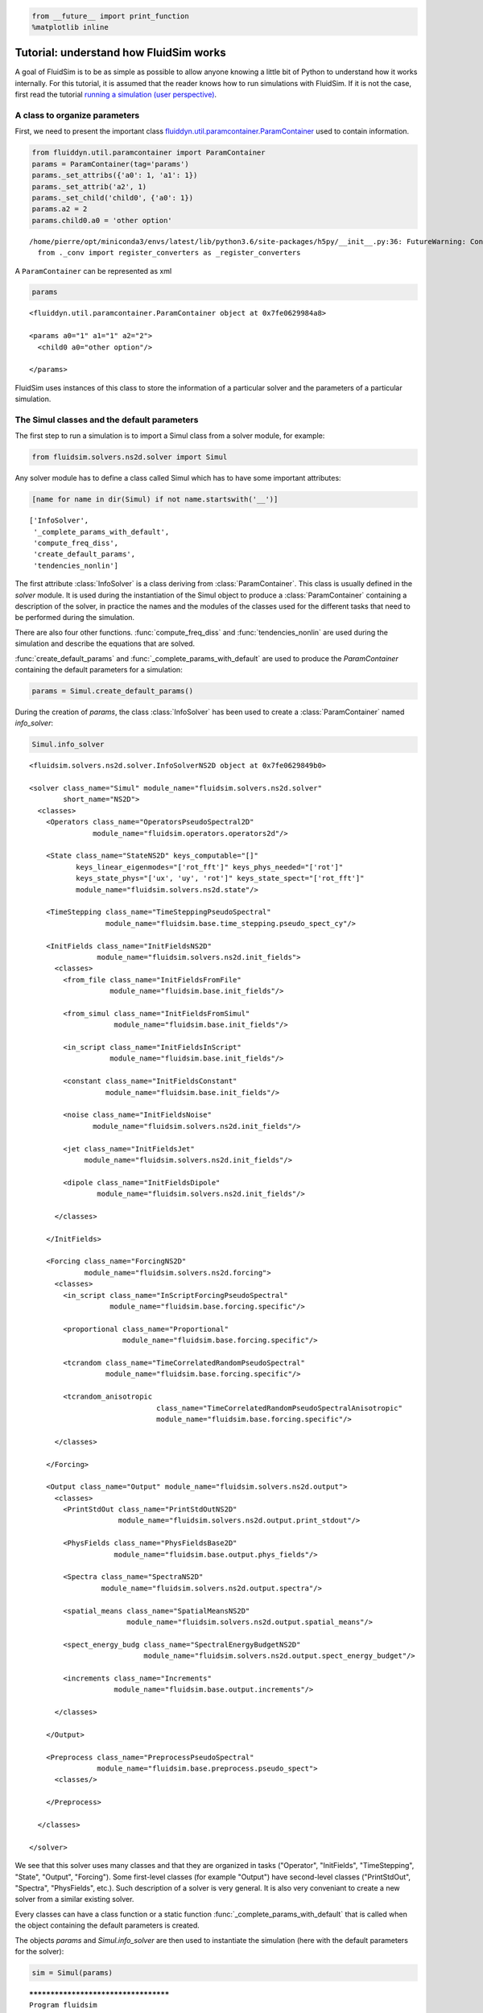 
.. code:: ipython3

    from __future__ import print_function
    %matplotlib inline

.. _tutosimuldev:

Tutorial: understand how FluidSim works
=======================================

A goal of FluidSim is to be as simple as possible to allow anyone knowing a little bit of Python to understand how it works internally. For this tutorial, it is assumed that the reader knows how to run simulations with FluidSim. If it is not the case, first read the tutorial `running a simulation (user perspective) <tuto_user.html>`_.

A class to organize parameters
------------------------------

First, we need to present the important class `fluiddyn.util.paramcontainer.ParamContainer <http://fluiddyn.readthedocs.org/en/latest/generated/fluiddyn.util.paramcontainer.html>`_ used to contain information.

.. code:: ipython3

    from fluiddyn.util.paramcontainer import ParamContainer
    params = ParamContainer(tag='params')
    params._set_attribs({'a0': 1, 'a1': 1})
    params._set_attrib('a2', 1)
    params._set_child('child0', {'a0': 1})
    params.a2 = 2
    params.child0.a0 = 'other option'


.. parsed-literal::

    /home/pierre/opt/miniconda3/envs/latest/lib/python3.6/site-packages/h5py/__init__.py:36: FutureWarning: Conversion of the second argument of issubdtype from `float` to `np.floating` is deprecated. In future, it will be treated as `np.float64 == np.dtype(float).type`.
      from ._conv import register_converters as _register_converters


A ``ParamContainer`` can be represented as xml

.. code:: ipython3

    params




.. parsed-literal::

    <fluiddyn.util.paramcontainer.ParamContainer object at 0x7fe0629984a8>
    
    <params a0="1" a1="1" a2="2">
      <child0 a0="other option"/>  
    
    </params>



FluidSim uses instances of this class to store the information of a
particular solver and the parameters of a particular simulation.

The Simul classes and the default parameters
--------------------------------------------

The first step to run a simulation is to import a Simul class from a
solver module, for example:

.. code:: ipython3

    from fluidsim.solvers.ns2d.solver import Simul

Any solver module has to define a class called Simul which has to have
some important attributes:

.. code:: ipython3

    [name for name in dir(Simul) if not name.startswith('__')]




.. parsed-literal::

    ['InfoSolver',
     '_complete_params_with_default',
     'compute_freq_diss',
     'create_default_params',
     'tendencies_nonlin']



The first attribute :class:`InfoSolver` is a class deriving from :class:`ParamContainer`. This class is usually defined in the `solver` module. It is used during the instantiation of the Simul object to produce a :class:`ParamContainer` containing a description of the solver, in practice the names and the modules of the classes used for the different tasks that need to be performed during the simulation.

There are also four other functions. :func:`compute_freq_diss` and :func:`tendencies_nonlin` are used during the simulation and describe the equations that are solved.

:func:`create_default_params` and :func:`_complete_params_with_default` are used to produce the `ParamContainer` containing the default parameters for a simulation:

.. code:: ipython3

    params = Simul.create_default_params()

During the creation of `params`, the class :class:`InfoSolver` has been used to create a :class:`ParamContainer` named `info_solver`:

.. code:: ipython3

    Simul.info_solver




.. parsed-literal::

    <fluidsim.solvers.ns2d.solver.InfoSolverNS2D object at 0x7fe0629849b0>
    
    <solver class_name="Simul" module_name="fluidsim.solvers.ns2d.solver"
            short_name="NS2D">
      <classes>
        <Operators class_name="OperatorsPseudoSpectral2D"
                   module_name="fluidsim.operators.operators2d"/>  
    
        <State class_name="StateNS2D" keys_computable="[]"
               keys_linear_eigenmodes="['rot_fft']" keys_phys_needed="['rot']"
               keys_state_phys="['ux', 'uy', 'rot']" keys_state_spect="['rot_fft']"
               module_name="fluidsim.solvers.ns2d.state"/>  
    
        <TimeStepping class_name="TimeSteppingPseudoSpectral"
                      module_name="fluidsim.base.time_stepping.pseudo_spect_cy"/>  
    
        <InitFields class_name="InitFieldsNS2D"
                    module_name="fluidsim.solvers.ns2d.init_fields">
          <classes>
            <from_file class_name="InitFieldsFromFile"
                       module_name="fluidsim.base.init_fields"/>  
    
            <from_simul class_name="InitFieldsFromSimul"
                        module_name="fluidsim.base.init_fields"/>  
    
            <in_script class_name="InitFieldsInScript"
                       module_name="fluidsim.base.init_fields"/>  
    
            <constant class_name="InitFieldsConstant"
                      module_name="fluidsim.base.init_fields"/>  
    
            <noise class_name="InitFieldsNoise"
                   module_name="fluidsim.solvers.ns2d.init_fields"/>  
    
            <jet class_name="InitFieldsJet"
                 module_name="fluidsim.solvers.ns2d.init_fields"/>  
    
            <dipole class_name="InitFieldsDipole"
                    module_name="fluidsim.solvers.ns2d.init_fields"/>  
    
          </classes>
    
        </InitFields>
    
        <Forcing class_name="ForcingNS2D"
                 module_name="fluidsim.solvers.ns2d.forcing">
          <classes>
            <in_script class_name="InScriptForcingPseudoSpectral"
                       module_name="fluidsim.base.forcing.specific"/>  
    
            <proportional class_name="Proportional"
                          module_name="fluidsim.base.forcing.specific"/>  
    
            <tcrandom class_name="TimeCorrelatedRandomPseudoSpectral"
                      module_name="fluidsim.base.forcing.specific"/>  
    
            <tcrandom_anisotropic
                                  class_name="TimeCorrelatedRandomPseudoSpectralAnisotropic"
                                  module_name="fluidsim.base.forcing.specific"/>  
    
          </classes>
    
        </Forcing>
    
        <Output class_name="Output" module_name="fluidsim.solvers.ns2d.output">
          <classes>
            <PrintStdOut class_name="PrintStdOutNS2D"
                         module_name="fluidsim.solvers.ns2d.output.print_stdout"/>  
    
            <PhysFields class_name="PhysFieldsBase2D"
                        module_name="fluidsim.base.output.phys_fields"/>  
    
            <Spectra class_name="SpectraNS2D"
                     module_name="fluidsim.solvers.ns2d.output.spectra"/>  
    
            <spatial_means class_name="SpatialMeansNS2D"
                           module_name="fluidsim.solvers.ns2d.output.spatial_means"/>  
    
            <spect_energy_budg class_name="SpectralEnergyBudgetNS2D"
                               module_name="fluidsim.solvers.ns2d.output.spect_energy_budget"/>  
    
            <increments class_name="Increments"
                        module_name="fluidsim.base.output.increments"/>  
    
          </classes>
    
        </Output>
    
        <Preprocess class_name="PreprocessPseudoSpectral"
                    module_name="fluidsim.base.preprocess.pseudo_spect">
          <classes/>  
    
        </Preprocess>
    
      </classes>
    
    </solver>



We see that this solver uses many classes and that they are organized in tasks ("Operator", "InitFields", "TimeStepping", "State", "Output", "Forcing"). Some first-level classes (for example "Output") have second-level classes ("PrintStdOut", "Spectra", "PhysFields", etc.). Such description of a solver is very general. It is also very conveniant to create a new solver from a similar existing solver.

Every classes can have a class function or a static function :func:`_complete_params_with_default` that is called when the object containing the default parameters is created.

The objects `params` and `Simul.info_solver` are then used to instantiate the simulation (here with the default parameters for the solver):

.. code:: ipython3

    sim = Simul(params)


.. parsed-literal::

    *************************************
    Program fluidsim
    sim:                <class 'fluidsim.solvers.ns2d.solver.Simul'>
    sim.oper:           <class 'fluidsim.operators.operators2d.OperatorsPseudoSpectral2D'>
    sim.output:         <class 'fluidsim.solvers.ns2d.output.Output'>
    sim.state:          <class 'fluidsim.solvers.ns2d.state.StateNS2D'>
    sim.time_stepping:  <class 'fluidsim.base.time_stepping.pseudo_spect_cy.TimeSteppingPseudoSpectral'>
    sim.init_fields:    <class 'fluidsim.solvers.ns2d.init_fields.InitFieldsNS2D'>
    
    solver NS2D, RK4 and sequential,
    type fft: fluidfft.fft2d.with_pyfftw
    nx =     48 ; ny =     48
    lx = 8 ; ly = 8
    path_run =
    /home/pierre/Sim_data/NS2D_48x48_S8x8_2018-03-14_07-58-47
    init_fields.type: constant
    
    Initialization outputs:
    sim.output.phys_fields:       <class 'fluidsim.base.output.phys_fields.PhysFieldsBase2D'>
    sim.output.spectra:           <class 'fluidsim.solvers.ns2d.output.spectra.SpectraNS2D'>
    sim.output.increments:        <class 'fluidsim.base.output.increments.Increments'>
    sim.output.spatial_means:     <class 'fluidsim.solvers.ns2d.output.spatial_means.SpatialMeansNS2D'>
    sim.output.spect_energy_budg: <class 'fluidsim.solvers.ns2d.output.spect_energy_budget.SpectralEnergyBudgetNS2D'>
    
    Memory usage at the end of init. (equiv. seq.): 98.0546875 Mo
    Size of state_spect (equiv. seq.): 0.0192 Mo


Let’s print the attributes of ``sim`` that are not class attributes:

.. code:: ipython3

    [name for name in dir(sim) if not name.startswith('_') and name not in dir(Simul)]




.. parsed-literal::

    ['info',
     'init_fields',
     'is_forcing_enabled',
     'name_run',
     'oper',
     'output',
     'params',
     'preprocess',
     'state',
     'time_stepping']



Except ``name_run`` and ``info``, the attributes are instances of the
first-level classes defined in ``Simul.info_solver``. These different
objects have to interact together. We are going to present these
different hierarchies of classes but first we come back to the two
functions describing the equations in a pseudo-spectral solver.

Description of the solved equations
-----------------------------------

The functions :func:`Simul.compute_freq_diss` and :func:`Simul.tendencies_nonlin` define the solved equations. Looking at the documentation of the solver module :mod:`fluidsim.solvers.ns2d.solver`, we see that :func:`Simul.tendencies_nonlin` is defined in this module and that :func:`Simul.compute_freq_diss` is inherited from the base class :class:`fluidsim.base.solvers.pseudo_spect.SimulBasePseudoSpectral`. By clicking on these links, you can look at the documentation and the sources of these functions. The documentation explains how this function define the solved equations. I think the sources are quite clear and can be understood by anyone knowing a little bit of Python for science. Most of the objects involved in these functions are functions or numpy.ndarray_.

.. _numpy.ndarray: http://docs.scipy.org/doc/numpy/reference/generated/numpy.ndarray.html

State classes (``sim.state``)
-----------------------------

`sim.state` is an instance of :class:`fluidsim.solvers.ns2d.state.StateNS2D`. It contains numpy.ndarray_, actually slightly modified numpy.ndarray_ named :class:`fluidsim.base.setofvariables.SetOfVariables`. This class is used to stack variables together in a single numpy.ndarray_.

The state classes are also able to compute other variables from the state of the simulation. It is an interface hidding the actual way the data are stored.

Operator classes (``sim.oper``)
-------------------------------

`sim.oper` is an instance of :class:`fluidsim.operators.operators.OperatorsPseudoSpectral2D`.

It contains the information on the grids (in physical and spectral space) and provides many optimized functions on arrays representing fields on these grids.

It has to be fast! For the two dimensional Fourier pseudo-spectral solvers, it is written in Cython.

TimeStepping classes (``sim.time_stepping``)
--------------------------------------------

`sim.time_stepping` is an instance of :class:`fluidsim.base.time_stepping.pseudo_spect_cy.TimeSteppingPseudoSpectral`, which is based on :class:`fluidsim.base.time_stepping.pseudo_spect.TimeSteppingPseudoSpectral` and :class:`fluidsim.base.time_stepping.base.TimeSteppingBase`.

This class contains the functions for the time advancement, i.e. Runge-Kutta functions and the actual loop than increments the time stepping index `sim.time_stepping.it`. The Runge-Kutta functions call the function :func:`sim.tendencies_nonlin` and modify the state in Fourier space `sim.state.state_fft`.

The loop function also call the function :func:`sim.output.one_time_step`.

Output classes (``sim.output``)
-------------------------------

`sim.output` is an instance of :class:`fluidsim.solvers.ns2d.output.Output`.

Saving and plotting of online or on-the-fly postprocessed data - i.e., data generated by processing the solver state variables at regular intervals during simulation time. It could include physical fields, spatially averaged means, spectral energy budgets, PDFs etc.

Forcing classes (``sim.forcing``)
---------------------------------

`sim.forcing` is an instance of :class:`fluidsim.solvers.ns2d.forcing.ForcingNS2D`.

If `params.forcing.enable` is True, it is used in :func:`sim.tendencies_nonlin` to add the forcing term.
